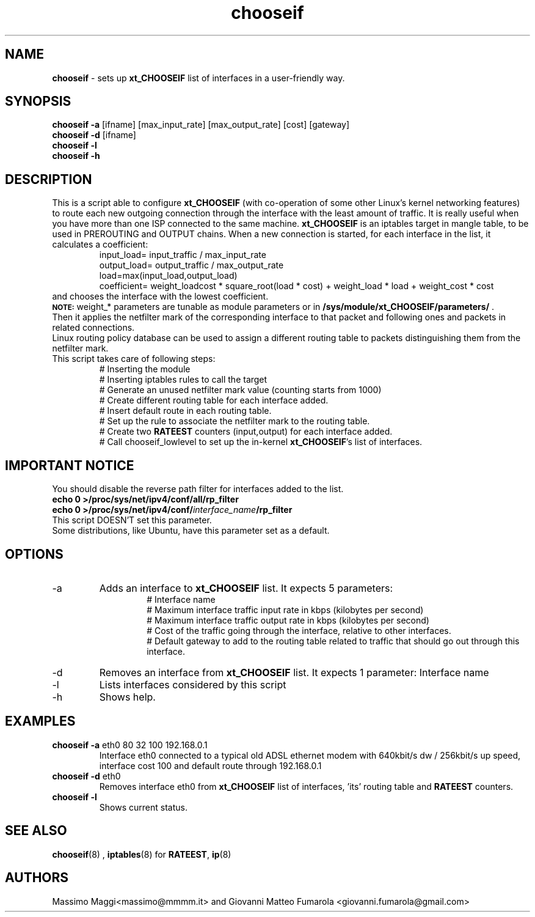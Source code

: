 .TH "chooseif" "8" "June 2011"
.SH "NAME"
.br
.B chooseif
\- sets up \fBxt_CHOOSEIF\fP list of interfaces in a user-friendly way.
.SH "SYNOPSIS"
.br
\fBchooseif -a\fP [ifname] [max_input_rate] [max_output_rate] [cost] [gateway] 
.br
\fBchooseif -d\fP [ifname] 
.br
\fBchooseif -l\fP
.br
\fBchooseif -h\fP
.SH "DESCRIPTION"
This is a script able to configure \fBxt_CHOOSEIF\fP (with co-operation of some other Linux's kernel networking features)
to route each new outgoing connection through the interface with the least amount of traffic.
It is really useful when you have more than one ISP connected to the same machine.
\fBxt_CHOOSEIF\fP is an iptables target in mangle table, to be used in PREROUTING and OUTPUT chains.
When a new connection is started, for each interface in the list, it calculates a coefficient:
.RS
input_load= input_traffic / max_input_rate
.br
output_load= output_traffic / max_output_rate
.br
load=max(input_load,output_load)
.br
coefficient= weight_loadcost * square_root(load * cost) + weight_load * load + weight_cost * cost
.RE
and chooses the interface with the lowest coefficient.
.br
.br
.SB NOTE:
weight_* parameters are tunable as module parameters or in \fB/sys/module/xt_CHOOSEIF/parameters/\fP .
.br
.br
Then it applies the netfilter mark of the corresponding interface to that packet and following ones and packets in related connections.
.br
Linux routing policy database can be used to assign a different routing table to packets distinguishing them from the netfilter mark.
.br
This script takes care of following steps:
.RS
.br
# Inserting the module
.br
# Inserting iptables rules to call the target
.br
# Generate an unused netfilter mark value (counting starts from 1000)
.br
# Create different routing table  for each interface added.
.br
# Insert default route in each routing table.
.br
# Set up the rule to associate the netfilter mark to the routing table.
.br
# Create two \fBRATEEST\fP counters (input,output) for each interface added.
.br
# Call chooseif_lowlevel to set up the in-kernel \fBxt_CHOOSEIF\fP's list of interfaces.
.RE
.SH "IMPORTANT NOTICE"
You should disable the reverse path filter for interfaces added to the list.
.RE 
\fBecho 0 >/proc/sys/net/ipv4/conf/all/rp_filter\fP
.br
\fBecho 0 >/proc/sys/net/ipv4/conf/\fP\fIinterface_name\fP\fB/rp_filter\fP
.br
This script DOESN'T set this parameter.
.br
Some distributions, like Ubuntu, have this parameter set as a default.
.SH "OPTIONS"
.IP -a
Adds an interface to \fBxt_CHOOSEIF\fP list. It expects 5 parameters:
.RS
.RS
# Interface name
.br
# Maximum interface traffic input rate in kbps (kilobytes per second)
.br
# Maximum interface traffic output rate in kbps (kilobytes per second)
.br
# Cost of the traffic going through the interface, relative to other interfaces.
.br
# Default gateway to add to the routing table related to traffic that should go out through this interface.
.RE
.RE
.IP -d 
Removes an interface from \fBxt_CHOOSEIF\fP list. It expects 1 parameter: Interface name
.IP -l
Lists interfaces considered by this script
.IP -h
Shows help.
.SH "EXAMPLES"
.IP "\fBchooseif -a\fP eth0 80 32 100 192.168.0.1"
Interface eth0 connected to a typical old ADSL ethernet modem with 640kbit/s dw / 256kbit/s up speed, interface cost 100 and default route through 192.168.0.1
.IP "\fBchooseif -d\fP eth0"
Removes interface eth0 from \fBxt_CHOOSEIF\fP list of interfaces, 'its' routing table and \fBRATEEST\fP counters.
.IP "\fBchooseif -l\fP"
Shows current status.
.SH "SEE ALSO"
.BR chooseif (8)
,
.BR iptables (8)
for \fBRATEEST\fP, 
.BR ip (8)
.SH "AUTHORS"
Massimo Maggi<massimo@mmmm.it> and Giovanni Matteo Fumarola <giovanni.fumarola@gmail.com>
